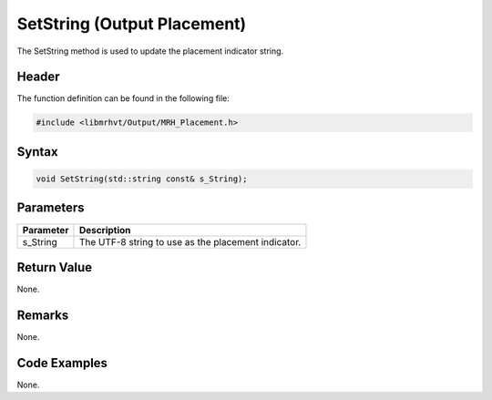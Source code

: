 SetString (Output Placement)
============================
The SetString method is used to update the placement indicator string.

Header
------
The function definition can be found in the following file:

.. code-block:: c

    #include <libmrhvt/Output/MRH_Placement.h>


Syntax
------
.. code-block:: c

    void SetString(std::string const& s_String);


Parameters
----------
.. list-table::
    :header-rows: 1

    * - Parameter
      - Description
    * - s_String
      - The UTF-8 string to use as the placement indicator.


Return Value
------------
None.

Remarks
-------
None.

Code Examples
-------------
None.